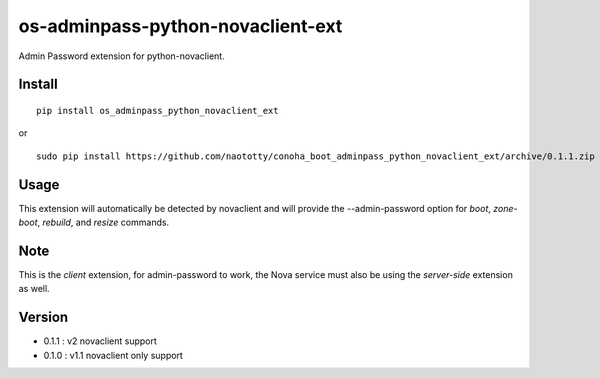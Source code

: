 ===================================
os-adminpass-python-novaclient-ext
===================================


Admin Password extension for python-novaclient.


Install
=======

::

  pip install os_adminpass_python_novaclient_ext

or 

::

  sudo pip install https://github.com/naototty/conoha_boot_adminpass_python_novaclient_ext/archive/0.1.1.zip


Usage
=====

This extension will automatically be detected by novaclient and will provide
the --admin-password option for `boot`, `zone-boot`, `rebuild`, and `resize`
commands.


Note
====

This is the *client* extension, for admin-password to work, the Nova service must
also be using the *server-side* extension as well.


Version
=======

* 0.1.1 : v2 novaclient support

* 0.1.0 : v1.1 novaclient only support

